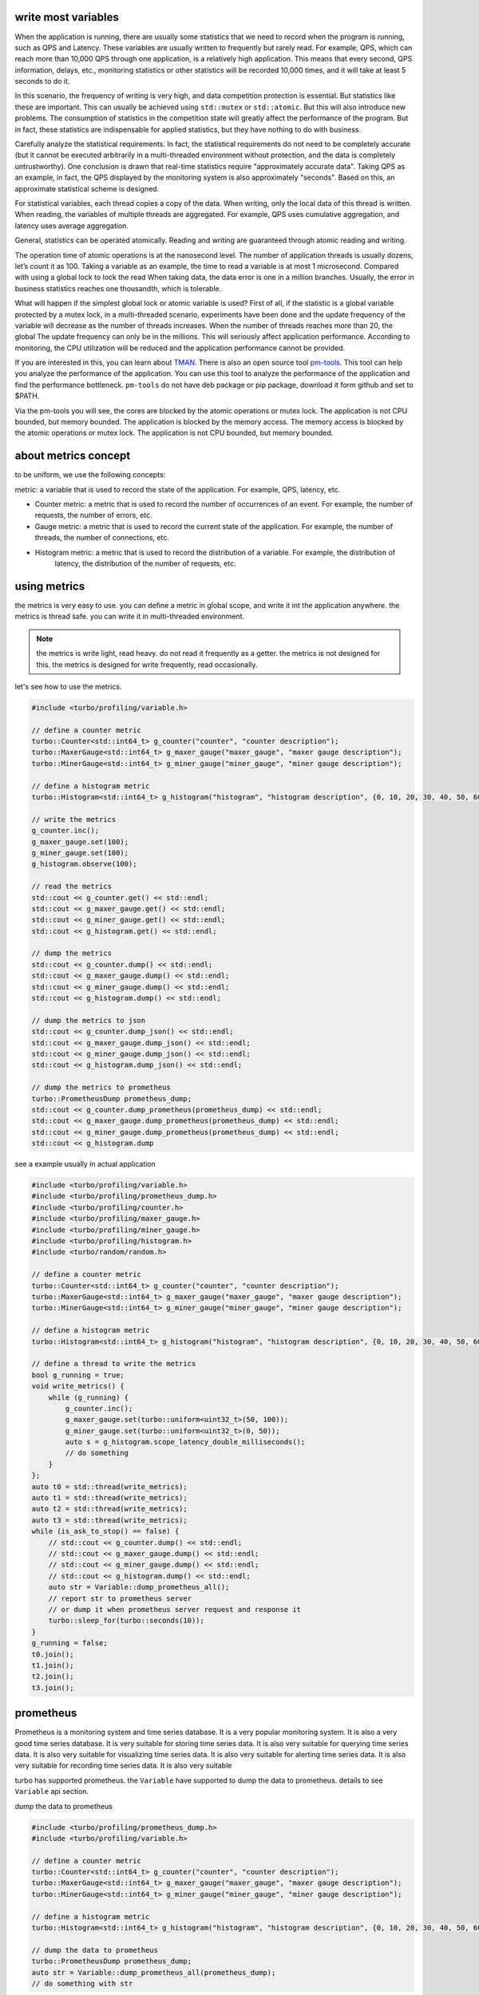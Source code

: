 .. Copyright 2023 The Elastic AI Search Authors.


write most variables
==========================================
When the application is running, there are usually some statistics that we need to
record when the program is running, such as QPS and Latency. These variables are usually
written to frequently but rarely read. For example, QPS, which can reach more than 10,000
QPS through one application, is a relatively high application. This means that every second,
QPS information, delays, etc., monitoring statistics or other statistics will be recorded 10,000
times, and it will take at least 5 seconds to do it.

In this scenario, the frequency of writing is very high, and data competition protection is essential.
But statistics like these are important. This can usually be achieved using ``std::mutex`` or
``std::atomic``. But this will also introduce new problems. The consumption of statistics in the
competition state will greatly affect the performance of the program. But in fact, these statistics
are indispensable for applied statistics, but they have nothing to do with business.

Carefully analyze the statistical requirements. In fact, the statistical requirements do not need to be
completely accurate (but it cannot be executed arbitrarily in a multi-threaded environment without
protection, and the data is completely untrustworthy). One conclusion is drawn that real-time
statistics require "approximately accurate data". Taking QPS as an example, in fact, the QPS displayed
by the monitoring system is also approximately "seconds". Based on this, an approximate statistical
scheme is designed.

For statistical variables, each thread copies a copy of the data. When writing, only the local data
of this thread is written. When reading, the variables of multiple threads are aggregated. For example,
QPS uses cumulative aggregation, and latency uses average aggregation.

General, statistics can be operated atomically. Reading and writing are guaranteed through atomic
reading and writing.

The operation time of atomic operations is at the nanosecond level. The number of application threads
is usually dozens, let’s count it as 100. Taking a variable as an example, the time to read a variable
is at most 1 microsecond. Compared with using a global lock to lock the read When taking data, the data
error is one in a million branches. Usually, the error in business statistics reaches one thousandth,
which is tolerable.

What will happen if the simplest global lock or atomic variable is used? First of all, if the
statistic is a global variable protected by a mutex lock, in a multi-threaded scenario, experiments
have been done and the update frequency of the variable will decrease as the number of threads
increases. When the number of threads reaches more than 20, the global The update frequency can
only be in the millions. This will seriously affect application performance. According to
monitoring, the CPU utilization will be reduced and the application performance cannot be provided.


If you are interested in this, you can learn about
`TMAN <https://www.intel.com/content/www/us/en/docs/vtune-profiler/cookbook/2023-0/top-down-microarchitecture-analysis-method.html>`_.
There is also an open source tool `pm-tools <https://github.com/andikleen/pmu-tools>`_. This tool can help
you analyze the performance of the application. You can use this tool to analyze the performance of the application
and find the performance bottleneck.  ``pm-tools`` do not have deb package or pip package, download it form
github and set to $PATH.

Via the pm-tools you will see, the cores are blocked by the atomic operations or mutex lock. The application
is not CPU bounded, but memory bounded. The application is blocked by the memory access. The memory access
is blocked by the atomic operations or mutex lock. The application is not CPU bounded, but memory bounded.


about metrics concept
=============================================

to be uniform, we use the following concepts:

metric: a variable that is used to record the state of the application. For example, QPS, latency, etc.

* Counter metric: a metric that is used to record the number of occurrences of an event. For example, the number of
  requests, the number of errors, etc.

* Gauge metric: a metric that is used to record the current state of the application. For example, the number of
  threads, the number of connections, etc.

* Histogram metric: a metric that is used to record the distribution of a variable. For example, the distribution of
    latency, the distribution of the number of requests, etc.

using metrics
================================================

the metrics is very easy to use. you can define a metric in global scope, and write it int the application
anywhere. the metrics is thread safe. you can write it in multi-threaded environment.

.. note::

    the metrics is write light, read heavy. do not read it frequently as a getter. the metrics is not
    designed for this. the metrics is designed for write frequently, read occasionally.

let's see how to use the metrics.

.. code-block:: c++

    #include <turbo/profiling/variable.h>

    // define a counter metric
    turbo::Counter<std::int64_t> g_counter("counter", "counter description");
    turbo::MaxerGauge<std::int64_t> g_maxer_gauge("maxer_gauge", "maxer gauge description");
    turbo::MinerGauge<std::int64_t> g_miner_gauge("miner_gauge", "miner gauge description");

    // define a histogram metric
    turbo::Histogram<std::int64_t> g_histogram("histogram", "histogram description", {0, 10, 20, 30, 40, 50, 60, 70, 80, 90});

    // write the metrics
    g_counter.inc();
    g_maxer_gauge.set(100);
    g_miner_gauge.set(100);
    g_histogram.observe(100);

    // read the metrics
    std::cout << g_counter.get() << std::endl;
    std::cout << g_maxer_gauge.get() << std::endl;
    std::cout << g_miner_gauge.get() << std::endl;
    std::cout << g_histogram.get() << std::endl;

    // dump the metrics
    std::cout << g_counter.dump() << std::endl;
    std::cout << g_maxer_gauge.dump() << std::endl;
    std::cout << g_miner_gauge.dump() << std::endl;
    std::cout << g_histogram.dump() << std::endl;

    // dump the metrics to json
    std::cout << g_counter.dump_json() << std::endl;
    std::cout << g_maxer_gauge.dump_json() << std::endl;
    std::cout << g_miner_gauge.dump_json() << std::endl;
    std::cout << g_histogram.dump_json() << std::endl;

    // dump the metrics to prometheus
    turbo::PrometheusDump prometheus_dump;
    std::cout << g_counter.dump_prometheus(prometheus_dump) << std::endl;
    std::cout << g_maxer_gauge.dump_prometheus(prometheus_dump) << std::endl;
    std::cout << g_miner_gauge.dump_prometheus(prometheus_dump) << std::endl;
    std::cout << g_histogram.dump

see a example usually in actual application

.. code-block:: c++

    #include <turbo/profiling/variable.h>
    #include <turbo/profiling/prometheus_dump.h>
    #include <turbo/profiling/counter.h>
    #include <turbo/profiling/maxer_gauge.h>
    #include <turbo/profiling/miner_gauge.h>
    #include <turbo/profiling/histogram.h>
    #include <turbo/random/random.h>

    // define a counter metric
    turbo::Counter<std::int64_t> g_counter("counter", "counter description");
    turbo::MaxerGauge<std::int64_t> g_maxer_gauge("maxer_gauge", "maxer gauge description");
    turbo::MinerGauge<std::int64_t> g_miner_gauge("miner_gauge", "miner gauge description");

    // define a histogram metric
    turbo::Histogram<std::int64_t> g_histogram("histogram", "histogram description", {0, 10, 20, 30, 40, 50, 60, 70, 80, 90});

    // define a thread to write the metrics
    bool g_running = true;
    void write_metrics() {
        while (g_running) {
            g_counter.inc();
            g_maxer_gauge.set(turbo::uniform<uint32_t>(50, 100));
            g_miner_gauge.set(turbo::uniform<uint32_t>(0, 50));
            auto s = g_histogram.scope_latency_double_milliseconds();
            // do something
        }
    };
    auto t0 = std::thread(write_metrics);
    auto t1 = std::thread(write_metrics);
    auto t2 = std::thread(write_metrics);
    auto t3 = std::thread(write_metrics);
    while (is_ask_to_stop() == false) {
        // std::cout << g_counter.dump() << std::endl;
        // std::cout << g_maxer_gauge.dump() << std::endl;
        // std::cout << g_miner_gauge.dump() << std::endl;
        // std::cout << g_histogram.dump() << std::endl;
        auto str = Variable::dump_prometheus_all();
        // report str to prometheus server
        // or dump it when prometheus server request and response it
        turbo::sleep_for(turbo::seconds(10));
    }
    g_running = false;
    t0.join();
    t1.join();
    t2.join();
    t3.join();




prometheus
=========================================

Prometheus is a monitoring system and time series database. It is a very popular monitoring system. It is also a
very good time series database. It is very suitable for storing time series data. It is also very suitable for
querying time series data. It is also very suitable for visualizing time series data. It is also very suitable
for alerting time series data. It is also very suitable for recording time series data. It is also very suitable

turbo has supported prometheus. the ``Variable`` have supported  to dump the data to prometheus. details to see
``Variable`` api section.

dump the data to prometheus

.. code-block:: c++

    #include <turbo/profiling/prometheus_dump.h>
    #include <turbo/profiling/variable.h>

    // define a counter metric
    turbo::Counter<std::int64_t> g_counter("counter", "counter description");
    turbo::MaxerGauge<std::int64_t> g_maxer_gauge("maxer_gauge", "maxer gauge description");
    turbo::MinerGauge<std::int64_t> g_miner_gauge("miner_gauge", "miner gauge description");

    // define a histogram metric
    turbo::Histogram<std::int64_t> g_histogram("histogram", "histogram description", {0, 10, 20, 30, 40, 50, 60, 70, 80, 90});

    // dump the data to prometheus
    turbo::PrometheusDump prometheus_dump;
    auto str = Variable::dump_prometheus_all(prometheus_dump);
    // do something with str




